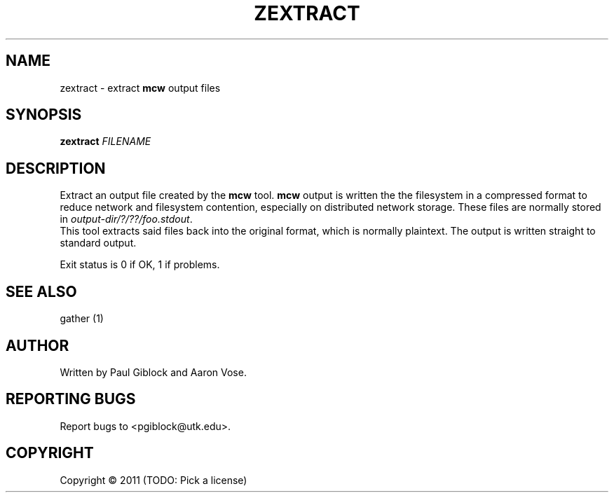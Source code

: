 .TH ZEXTRACT "1" "December 2011" "MCW Tools" "User Commands"
.SH NAME
zextract \- extract \fBmcw\fR output files
.SH SYNOPSIS
.B zextract
\fIFILENAME\fR
.SH DESCRIPTION
.\" Add any additional description here
.PP
Extract an output file created by the \fBmcw\fR tool.  \fBmcw\fR output
is written the the filesystem in a compressed format to reduce network
and filesystem contention, especially on distributed network storage.
These files are normally stored in \fIoutput-dir/?/??/foo.stdout\fR.
.br
This tool extracts said files back into the original format, which is
normally plaintext.  The output is written straight to standard output.
.PP
Exit status is 0 if OK, 1 if problems.
.SH SEE ALSO                                                                                               
gather (1)
.SH AUTHOR
Written by Paul Giblock and Aaron Vose.
.SH "REPORTING BUGS"
Report bugs to <pgiblock@utk.edu>.
.SH COPYRIGHT
Copyright \(co 2011 (TODO: Pick a license)
